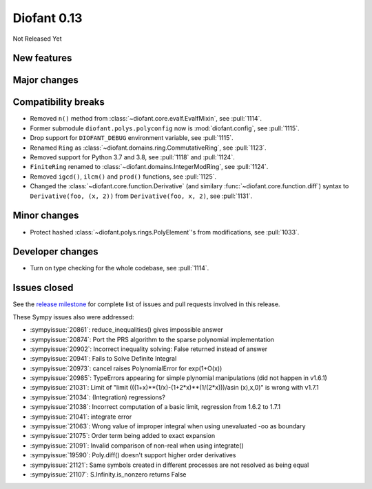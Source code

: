 ============
Diofant 0.13
============

Not Released Yet

New features
============

Major changes
=============

Compatibility breaks
====================

* Removed ``n()`` method from :class:`~diofant.core.evalf.EvalfMixin`, see :pull:`1114`.
* Former submodule ``diofant.polys.polyconfig`` now is :mod:`diofant.config`, see :pull:`1115`.
* Drop support for ``DIOFANT_DEBUG`` environment variable, see :pull:`1115`.
* Renamed ``Ring`` as :class:`~diofant.domains.ring.CommutativeRing`, see :pull:`1123`.
* Removed support for Python 3.7 and 3.8, see :pull:`1118` and :pull:`1124`.
* ``FiniteRing`` renamed to :class:`~diofant.domains.IntegerModRing`, see :pull:`1124`.
* Removed ``igcd()``, ``ilcm()`` and ``prod()`` functions, see :pull:`1125`.
* Changed the :class:`~diofant.core.function.Derivative` (and similary :func:`~diofant.core.function.diff`) syntax to ``Derivative(foo, (x, 2))`` from ``Derivative(foo, x, 2)``, see :pull:`1131`.

Minor changes
=============

* Protect hashed :class:`~diofant.polys.rings.PolyElement`'s from modifications, see :pull:`1033`.

Developer changes
=================

* Turn on type checking for the whole codebase, see :pull:`1114`.

Issues closed
=============

See the `release milestone <https://github.com/diofant/diofant/milestone/7?closed=1>`_
for complete list of issues and pull requests involved in this release.

These Sympy issues also were addressed:

* :sympyissue:`20861`: reduce_inequalities() gives impossible answer
* :sympyissue:`20874`: Port the PRS algorithm to the sparse polynomial implementation
* :sympyissue:`20902`: Incorrect inequality solving: False returned instead of answer
* :sympyissue:`20941`: Fails to Solve Definite Integral
* :sympyissue:`20973`: cancel raises PolynomialError for exp(1+O(x))
* :sympyissue:`20985`: TypeErrors appearing for simple plynomial manipulations (did not happen in v1.6.1)
* :sympyissue:`21031`: Limit of "limit (((1+x)**(1/x)-(1+2*x)**(1/(2*x)))/asin (x),x,0)" is wrong with v1.7.1
* :sympyissue:`21034`: (Integration) regressions?
* :sympyissue:`21038`: Incorrect computation of a basic limit, regression from 1.6.2 to 1.7.1
* :sympyissue:`21041`: integrate error
* :sympyissue:`21063`: Wrong value of improper integral when using unevaluated -oo as boundary
* :sympyissue:`21075`: Order term being added to exact expansion
* :sympyissue:`21091`: Invalid comparison of non-real when using integrate()
* :sympyissue:`19590`: Poly.diff() doesn't support higher order derivatives
* :sympyissue:`21121`: Same symbols created in different processes are not resolved as being equal
* :sympyissue:`21107`: S.Infinity.is_nonzero returns False
